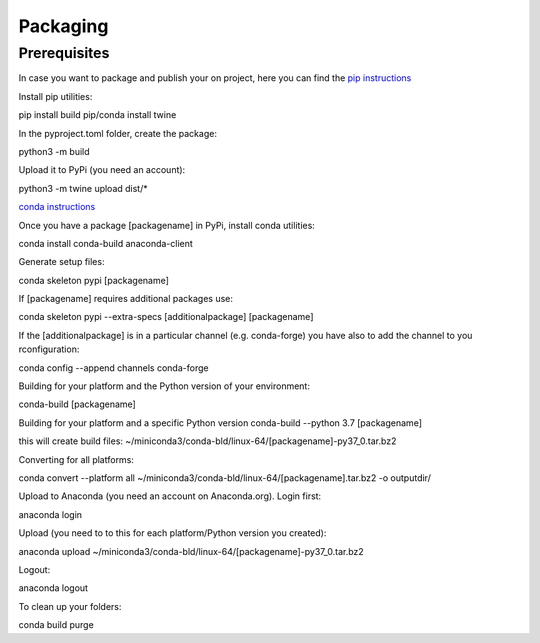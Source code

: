 =========
Packaging
=========

Prerequisites
=============

In case you want to package and publish your on project, here you can find the `pip instructions <https://packaging.python.org/en/latest/tutorials/packaging-projects/>`_

Install pip utilities:

pip install build
pip/conda install twine

In the pyproject.toml folder, create the package:

python3 -m build

Upload it to PyPi (you need an account):

python3 -m twine upload dist/*


`conda instructions <https://docs.conda.io/projects/conda-build/en/latest/user-guide/tutorials/build-pkgs-skeleton.html>`_

Once you have a package [packagename] in PyPi, install conda utilities:

conda install conda-build anaconda-client

Generate setup files:

conda skeleton pypi [packagename]

If [packagename] requires additional packages use:

conda skeleton pypi --extra-specs [additionalpackage] [packagename]

If the [additionalpackage] is in a particular channel (e.g. conda-forge) you have also to add the channel to you rconfiguration:

conda config --append channels conda-forge

Building for your platform and the Python version of your environment:

conda-build [packagename]

Building for your platform and a specific Python version
conda-build --python 3.7 [packagename]

this will create build files:
~/miniconda3/conda-bld/linux-64/[packagename]-py37_0.tar.bz2

Converting for all platforms:

conda convert --platform all ~/miniconda3/conda-bld/linux-64/[packagename].tar.bz2 -o outputdir/

Upload to Anaconda (you need an account on Anaconda.org). Login first:

anaconda login

Upload (you need to to this for each platform/Python version you created):

anaconda upload ~/miniconda3/conda-bld/linux-64/[packagename]-py37_0.tar.bz2

Logout:

anaconda logout

To clean up your folders:

conda build purge
